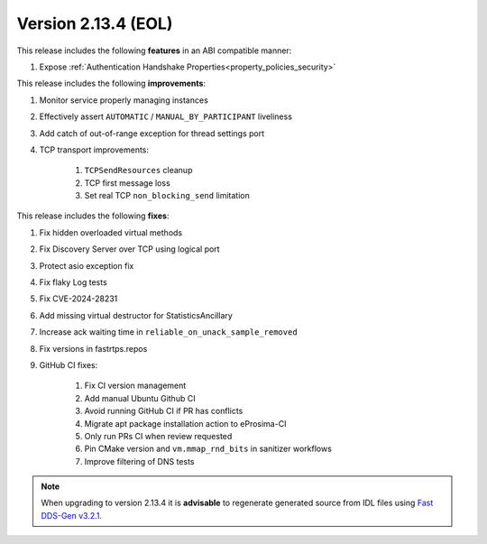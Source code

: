 Version 2.13.4 (EOL)
^^^^^^^^^^^^^^^^^^^^

This release includes the following **features** in an ABI compatible manner:

#. Expose :ref:`Authentication Handshake Properties<property_policies_security>`

This release includes the following **improvements**:

#. Monitor service properly managing instances
#. Effectively assert ``AUTOMATIC`` / ``MANUAL_BY_PARTICIPANT`` liveliness
#. Add catch of out-of-range exception for thread settings port
#. TCP transport improvements:

    #. ``TCPSendResources`` cleanup
    #. TCP first message loss
    #. Set real TCP ``non_blocking_send`` limitation

This release includes the following **fixes**:

#. Fix hidden overloaded virtual methods
#. Fix Discovery Server over TCP using logical port
#. Protect asio exception fix
#. Fix flaky Log tests
#. Fix CVE-2024-28231
#. Add missing virtual destructor for StatisticsAncillary
#. Increase ack waiting time in ``reliable_on_unack_sample_removed``
#. Fix versions in fastrtps.repos
#. GitHub CI fixes:

    #. Fix CI version management
    #. Add manual Ubuntu Github CI
    #. Avoid running GitHub CI if PR has conflicts
    #. Migrate apt package installation action to eProsima-CI
    #. Only run PRs CI when review requested
    #. Pin CMake version and ``vm.mmap_rnd_bits`` in sanitizer workflows
    #. Improve filtering of DNS tests


.. note::
  When upgrading to version 2.13.4 it is **advisable** to regenerate generated source from IDL files
  using `Fast DDS-Gen v3.2.1 <https://github.com/eProsima/Fast-DDS-Gen/releases/tag/v3.2.1>`_.
